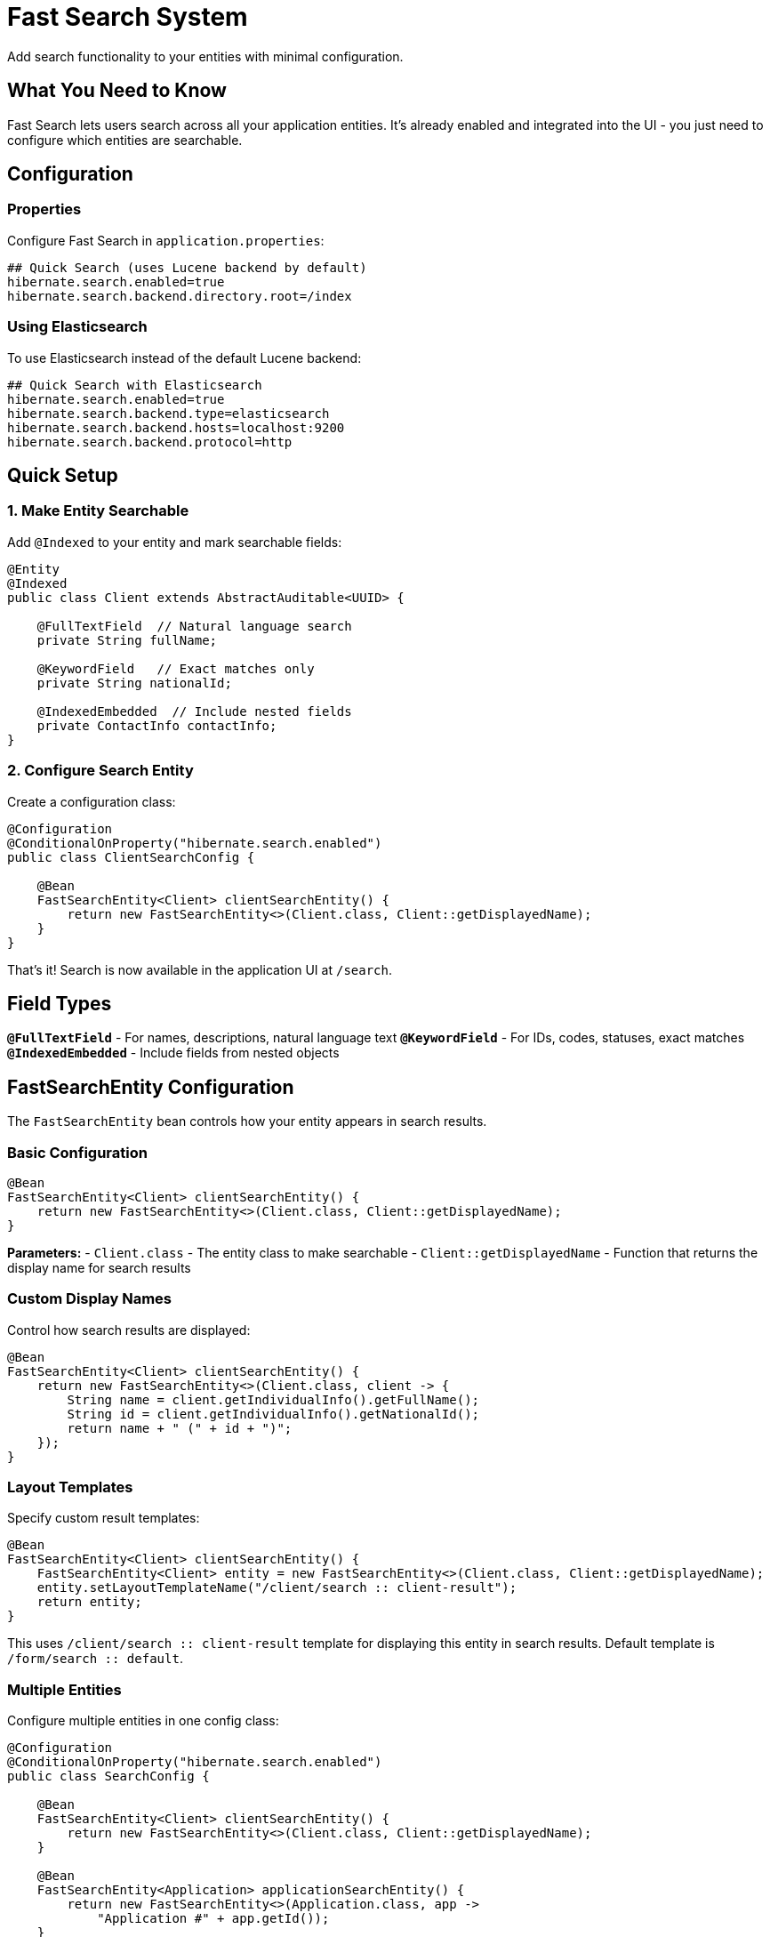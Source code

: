 = Fast Search System

Add search functionality to your entities with minimal configuration.

== What You Need to Know

Fast Search lets users search across all your application entities. It's already enabled and integrated into the UI - you just need to configure which entities are searchable.

== Configuration

=== Properties

Configure Fast Search in `application.properties`:

[source,properties]
----
## Quick Search (uses Lucene backend by default)
hibernate.search.enabled=true
hibernate.search.backend.directory.root=/index
----

=== Using Elasticsearch

To use Elasticsearch instead of the default Lucene backend:

[source,properties]
----
## Quick Search with Elasticsearch
hibernate.search.enabled=true
hibernate.search.backend.type=elasticsearch
hibernate.search.backend.hosts=localhost:9200
hibernate.search.backend.protocol=http
----

== Quick Setup

=== 1. Make Entity Searchable

Add `@Indexed` to your entity and mark searchable fields:

[source,java]
----
@Entity
@Indexed
public class Client extends AbstractAuditable<UUID> {
    
    @FullTextField  // Natural language search
    private String fullName;
    
    @KeywordField   // Exact matches only
    private String nationalId;
    
    @IndexedEmbedded  // Include nested fields
    private ContactInfo contactInfo;
}
----

=== 2. Configure Search Entity

Create a configuration class:

[source,java]
----
@Configuration
@ConditionalOnProperty("hibernate.search.enabled")
public class ClientSearchConfig {

    @Bean
    FastSearchEntity<Client> clientSearchEntity() {
        return new FastSearchEntity<>(Client.class, Client::getDisplayedName);
    }
}
----

That's it! Search is now available in the application UI at `/search`.

== Field Types

**`@FullTextField`** - For names, descriptions, natural language text  
**`@KeywordField`** - For IDs, codes, statuses, exact matches  
**`@IndexedEmbedded`** - Include fields from nested objects

== FastSearchEntity Configuration

The `FastSearchEntity` bean controls how your entity appears in search results.

=== Basic Configuration

[source,java]
----
@Bean
FastSearchEntity<Client> clientSearchEntity() {
    return new FastSearchEntity<>(Client.class, Client::getDisplayedName);
}
----

**Parameters:**
- `Client.class` - The entity class to make searchable
- `Client::getDisplayedName` - Function that returns the display name for search results

=== Custom Display Names

Control how search results are displayed:

[source,java]
----
@Bean
FastSearchEntity<Client> clientSearchEntity() {
    return new FastSearchEntity<>(Client.class, client -> {
        String name = client.getIndividualInfo().getFullName();
        String id = client.getIndividualInfo().getNationalId();
        return name + " (" + id + ")";
    });
}
----

=== Layout Templates

Specify custom result templates:

[source,java]
----
@Bean
FastSearchEntity<Client> clientSearchEntity() {
    FastSearchEntity<Client> entity = new FastSearchEntity<>(Client.class, Client::getDisplayedName);
    entity.setLayoutTemplateName("/client/search :: client-result");
    return entity;
}
----

This uses `/client/search +++::+++ client-result` template for displaying this entity in search results. Default template is `/form/search +++::+++ default`.

=== Multiple Entities

Configure multiple entities in one config class:

[source,java]
----
@Configuration
@ConditionalOnProperty("hibernate.search.enabled")
public class SearchConfig {

    @Bean
    FastSearchEntity<Client> clientSearchEntity() {
        return new FastSearchEntity<>(Client.class, Client::getDisplayedName);
    }
    
    @Bean
    FastSearchEntity<Application> applicationSearchEntity() {
        return new FastSearchEntity<>(Application.class, app -> 
            "Application #" + app.getId());
    }
}
----

== Entity Labels

Add entity type labels to `messages.properties` for proper display:

[source,properties]
----
entity.client=Client
entity.application=Application
entity.participant=Participant
----

== Index Management

Search indexes are created automatically when the application starts.

=== Manual Index Refresh

Use the **Update Indexes** button on the `/control` page to manually refresh search indexes.

=== Index Recreation

If indexes are dropped or corrupted, they will be automatically recreated when the application starts.

== Search Examples

Users can search with:

[source]
----
john smith             # Find both terms
"john smith"           # Exact phrase
fullName:john          # Search specific field
john*                  # Wildcard search
john AND smith         # Boolean operators
----

== Common Issues

**No search results?**
1. Check `@Indexed` annotation exists
2. Verify `FastSearchEntity` bean is configured  
3. Ensure searchable fields have `@FullTextField` or `@KeywordField`

**Slow search?**
1. Use `@KeywordField` for exact matches
2. Only index fields users actually search

---

**Related:** <<getting-started>>, <<form-classes-setup-and-usage>>, <<html-template-integration>>

**Advanced:** https://hibernate.org/search/documentation/
